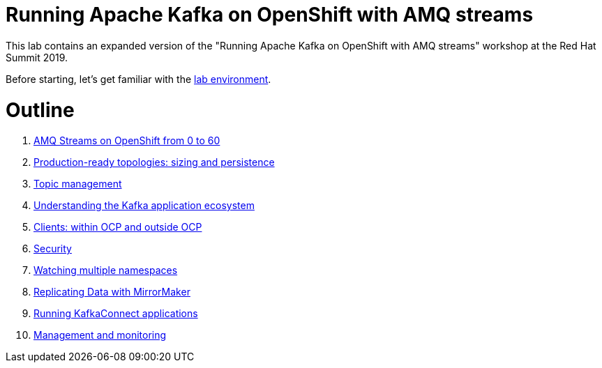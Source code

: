 # Running Apache Kafka on OpenShift with AMQ streams

This lab contains an expanded version of the "Running Apache Kafka on OpenShift with AMQ streams" workshop at the Red Hat Summit 2019.

Before starting, let's get familiar with the link:./environment.adoc[lab environment].

# Outline


. link:../labs/0-to-60.adoc[AMQ Streams on OpenShift from 0 to 60]

. link:../labs/production-ready-topologies.adoc[Production-ready topologies: sizing and persistence]

. link:../labs/topic-management.adoc[Topic management]

. link:../labs/understanding-the-application-ecosystem.adoc[Understanding the Kafka application ecosystem]

. link:../labs/clients-within-outside-OCP.adoc[Clients: within OCP and outside OCP]

. link:../labs/security.adoc[Security]

. link:../labs/watching-multiple-namespaces-short.adoc[Watching multiple namespaces]

. link:../labs/mirror-maker.adoc[Replicating Data with MirrorMaker]

. link:../labs/kafka-connect.adoc[Running KafkaConnect applications]

. link:../labs/management-monitoring.adoc[Management and monitoring]
